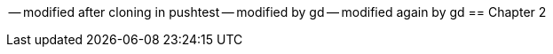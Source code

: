 -- modified after cloning in pushtest
-- modified by gd
-- modified again by gd
== Chapter 2
// TODO: write one chapter
